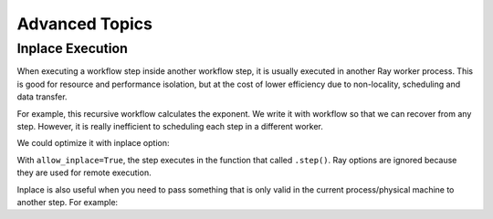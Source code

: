 Advanced Topics
===============

Inplace Execution
-----------------

When executing a workflow step inside another workflow step, it is usually executed in another Ray worker process. This is good for resource and performance isolation, but at the cost of lower efficiency due to non-locality, scheduling and data transfer.

For example, this recursive workflow calculates the exponent. We write it with workflow so that we can recover from any step. However, it is really inefficient to scheduling each step in a different worker.

.. code-block:: python
    :caption: Workflow without inplace execution:

    @workflow.step
    def exp_remote(k, n):
        if n == 0:
            return k
        return exp_remote.step(2 * k, n - 1)

We could optimize it with inplace option:

.. code-block:: python
    :caption: Workflow with inplace execution:

    def exp_inplace(k, n, worker_id=None):
        if n == 0:
            return k
        return exp_inplace.options(allow_inplace=True).step(
            2 * k, n - 1, worker_id)

With ``allow_inplace=True``, the step executes in the function that called ``.step()``. Ray options are ignored because they are used for remote execution.

Inplace is also useful when you need to pass something that is only valid in the current process/physical machine to another step. For example:

.. code-block:: python
    @workflow.step
    def Foo():
        x = "<something that is only valid in the current process>"
        return Bar.options(allow_inplace=True).step(x)
